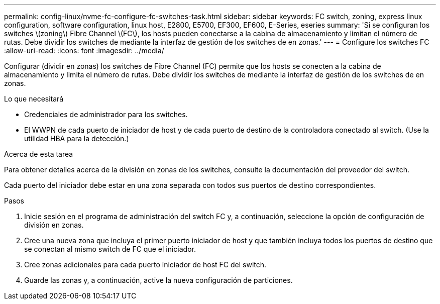 ---
permalink: config-linux/nvme-fc-configure-fc-switches-task.html 
sidebar: sidebar 
keywords: FC switch, zoning, express linux configuration, software configuration, linux host, E2800, E5700, EF300, EF600, E-Series, eseries 
summary: 'Si se configuran los switches \(zoning\) Fibre Channel \(FC\), los hosts pueden conectarse a la cabina de almacenamiento y limitan el número de rutas. Debe dividir los switches de mediante la interfaz de gestión de los switches de en zonas.' 
---
= Configure los switches FC
:allow-uri-read: 
:icons: font
:imagesdir: ../media/


[role="lead"]
Configurar (dividir en zonas) los switches de Fibre Channel (FC) permite que los hosts se conecten a la cabina de almacenamiento y limita el número de rutas. Debe dividir los switches de mediante la interfaz de gestión de los switches de en zonas.

.Lo que necesitará
* Credenciales de administrador para los switches.
* El WWPN de cada puerto de iniciador de host y de cada puerto de destino de la controladora conectado al switch. (Use la utilidad HBA para la detección.)


.Acerca de esta tarea
Para obtener detalles acerca de la división en zonas de los switches, consulte la documentación del proveedor del switch.

Cada puerto del iniciador debe estar en una zona separada con todos sus puertos de destino correspondientes.

.Pasos
. Inicie sesión en el programa de administración del switch FC y, a continuación, seleccione la opción de configuración de división en zonas.
. Cree una nueva zona que incluya el primer puerto iniciador de host y que también incluya todos los puertos de destino que se conectan al mismo switch de FC que el iniciador.
. Cree zonas adicionales para cada puerto iniciador de host FC del switch.
. Guarde las zonas y, a continuación, active la nueva configuración de particiones.

